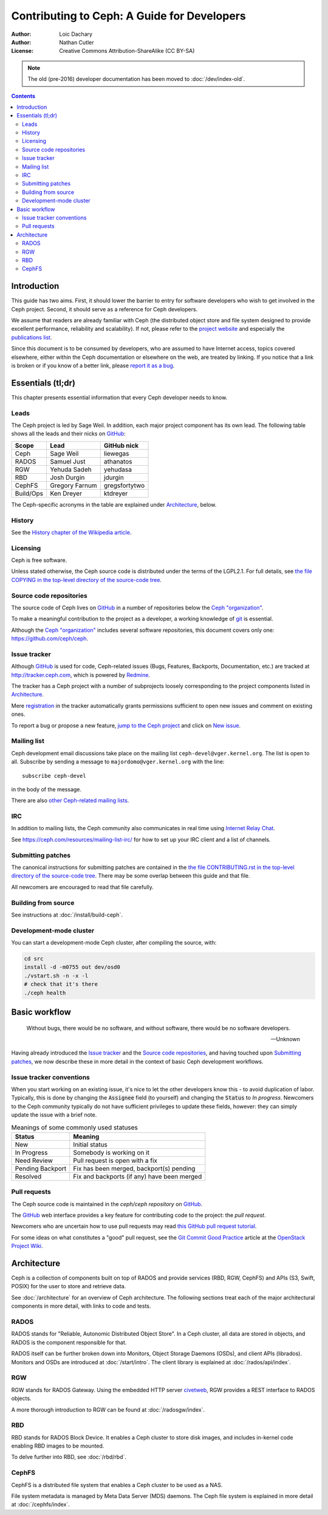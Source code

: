 ============================================
Contributing to Ceph: A Guide for Developers
============================================

:Author: Loic Dachary
:Author: Nathan Cutler
:License: Creative Commons Attribution-ShareAlike (CC BY-SA)

.. note:: The old (pre-2016) developer documentation has been moved to :doc:`/dev/index-old`.

.. contents::
   :depth: 3

Introduction
============

This guide has two aims. First, it should lower the barrier to entry for
software developers who wish to get involved in the Ceph project. Second,
it should serve as a reference for Ceph developers.

We assume that readers are already familiar with Ceph (the distributed
object store and file system designed to provide excellent performance,
reliability and scalability). If not, please refer to the `project website`_ 
and especially the `publications list`_.

.. _`project website`: http://ceph.com 
.. _`publications list`: https://ceph.com/resources/publications/

Since this document is to be consumed by developers, who are assumed to
have Internet access, topics covered elsewhere, either within the Ceph
documentation or elsewhere on the web, are treated by linking. If you
notice that a link is broken or if you know of a better link, please
`report it as a bug`_.

.. _`report it as a bug`: http://tracker.ceph.com/projects/ceph/issues/new

Essentials (tl;dr)
==================

This chapter presents essential information that every Ceph developer needs
to know.

Leads
-----

The Ceph project is led by Sage Weil. In addition, each major project
component has its own lead. The following table shows all the leads and
their nicks on `GitHub`_:

.. _github: https://github.com/

========= =============== =============
Scope     Lead            GitHub nick
========= =============== =============
Ceph      Sage Weil       liewegas
RADOS     Samuel Just     athanatos
RGW       Yehuda Sadeh    yehudasa
RBD       Josh Durgin     jdurgin
CephFS    Gregory Farnum  gregsfortytwo
Build/Ops Ken Dreyer      ktdreyer
========= =============== =============

The Ceph-specific acronyms in the table are explained under
`Architecture`_, below.

History
-------

See the `History chapter of the Wikipedia article`_.

.. _`History chapter of the Wikipedia article`: https://en.wikipedia.org/wiki/Ceph_%28software%29#History

Licensing
---------

Ceph is free software.

Unless stated otherwise, the Ceph source code is distributed under the terms of
the LGPL2.1. For full details, see `the file COPYING in the top-level
directory of the source-code tree`_.

.. _`the file COPYING in the top-level directory of the source-code tree`: 
  https://github.com/ceph/ceph/blob/master/COPYING

Source code repositories
------------------------

The source code of Ceph lives on `GitHub`_ in a number of repositories below
the `Ceph "organization"`_.

.. _`Ceph "organization"`: https://github.com/ceph

To make a meaningful contribution to the project as a developer, a working
knowledge of git_ is essential.

.. _git: https://git-scm.com/documentation

Although the `Ceph "organization"`_ includes several software repositories,
this document covers only one: https://github.com/ceph/ceph.

Issue tracker
-------------

Although `GitHub`_ is used for code, Ceph-related issues (Bugs, Features,
Backports, Documentation, etc.) are tracked at http://tracker.ceph.com,
which is powered by `Redmine`_.

.. _Redmine: http://www.redmine.org

The tracker has a Ceph project with a number of subprojects loosely
corresponding to the project components listed in `Architecture`_.

Mere `registration`_ in the tracker automatically grants permissions
sufficient to open new issues and comment on existing ones.

.. _registration: http://tracker.ceph.com/account/register

To report a bug or propose a new feature, `jump to the Ceph project`_ and
click on `New issue`_.

.. _`jump to the Ceph project`: http://tracker.ceph.com/projects/ceph
.. _`New issue`: http://tracker.ceph.com/projects/ceph/issues/new

Mailing list
------------

Ceph development email discussions take place on the mailing list
``ceph-devel@vger.kernel.org``. The list is open to all. Subscribe by
sending a message to ``majordomo@vger.kernel.org`` with the line: ::

    subscribe ceph-devel

in the body of the message.

There are also `other Ceph-related mailing lists`_. 

.. _`other Ceph-related mailing lists`: https://ceph.com/resources/mailing-list-irc/

IRC
---

In addition to mailing lists, the Ceph community also communicates in real
time using `Internet Relay Chat`_.  

.. _`Internet Relay Chat`: http://www.irchelp.org/

See https://ceph.com/resources/mailing-list-irc/ for how to set up your IRC
client and a list of channels.

Submitting patches
------------------

The canonical instructions for submitting patches are contained in the 
`the file CONTRIBUTING.rst in the top-level directory of the source-code
tree`_. There may be some overlap between this guide and that file.

.. _`the file CONTRIBUTING.rst in the top-level directory of the source-code tree`: 
  https://github.com/ceph/ceph/blob/master/CONTRIBUTING.rst

All newcomers are encouraged to read that file carefully.

Building from source
--------------------

See instructions at :doc:`/install/build-ceph`.

Development-mode cluster
------------------------

You can start a development-mode Ceph cluster, after compiling the source, 
with:

.. code::

    cd src
    install -d -m0755 out dev/osd0
    ./vstart.sh -n -x -l
    # check that it's there
    ./ceph health


Basic workflow
==============

.. epigraph::

    Without bugs, there would be no software, and without software, there would
    be no software developers. 

    --Unknown
    
Having already introduced the `Issue tracker`_ and the `Source code
repositories`_, and having touched upon `Submitting patches`_, we now
describe these in more detail in the context of basic Ceph development
workflows.

Issue tracker conventions
-------------------------

When you start working on an existing issue, it's nice to let the other
developers know this - to avoid duplication of labor. Typically, this is
done by changing the :code:`Assignee` field (to yourself) and changing the
:code:`Status` to *In progress*. Newcomers to the Ceph community typically do not
have sufficient privileges to update these fields, however: they can
simply update the issue with a brief note.

.. table:: Meanings of some commonly used statuses

   ================ ===========================================
   Status           Meaning
   ================ ===========================================
   New              Initial status
   In Progress      Somebody is working on it
   Need Review      Pull request is open with a fix
   Pending Backport Fix has been merged, backport(s) pending
   Resolved         Fix and backports (if any) have been merged
   ================ ===========================================

Pull requests
-------------

The Ceph source code is maintained in the `ceph/ceph repository` on
`GitHub`_.

.. _`ceph/ceph project on GitHub`: https://github.com/ceph/ceph

The `GitHub`_ web interface provides a key feature for contributing code
to the project: the *pull request*.

Newcomers who are uncertain how to use pull requests may read
`this GitHub pull request tutorial`_.

.. _`this GitHub pull request tutorial`: 
   https://help.github.com/articles/using-pull-requests/

For some ideas on what constitutes a "good" pull request, see
the `Git Commit Good Practice`_ article at the `OpenStack Project Wiki`_.

.. _`Git Commit Good Practice`: https://wiki.openstack.org/wiki/GitCommitMessages
.. _`OpenStack Project Wiki`: https://wiki.openstack.org/wiki/Main_Page


Architecture
============

Ceph is a collection of components built on top of RADOS and provide
services (RBD, RGW, CephFS) and APIs (S3, Swift, POSIX) for the user to
store and retrieve data.

See :doc:`/architecture` for an overview of Ceph architecture. The
following sections treat each of the major architectural components
in more detail, with links to code and tests.

.. FIXME The following are just stubs. These need to be developed into
   detailed descriptions of the various high-level components (RADOS, RGW,
   etc.) with breakdowns of their respective subcomponents.

.. FIXME Later, in the Testing chapter I would like to take another look
   at these components/subcomponents with a focus on how they are tested.

RADOS
-----

RADOS stands for "Reliable, Autonomic Distributed Object Store". In a Ceph
cluster, all data are stored in objects, and RADOS is the component responsible
for that. 

RADOS itself can be further broken down into Monitors, Object Storage Daemons
(OSDs), and client APIs (librados). Monitors and OSDs are introduced at
:doc:`/start/intro`. The client library is explained at
:doc:`/rados/api/index`.

RGW
---

RGW stands for RADOS Gateway. Using the embedded HTTP server civetweb_, RGW
provides a REST interface to RADOS objects.

.. _civetweb: https://github.com/civetweb/civetweb

A more thorough introduction to RGW can be found at :doc:`/radosgw/index`.

RBD
---

RBD stands for RADOS Block Device. It enables a Ceph cluster to store disk
images, and includes in-kernel code enabling RBD images to be mounted.

To delve further into RBD, see :doc:`/rbd/rbd`.

CephFS
------

CephFS is a distributed file system that enables a Ceph cluster to be used as a NAS.

File system metadata is managed by Meta Data Server (MDS) daemons. The Ceph
file system is explained in more detail at :doc:`/cephfs/index`.

.. WIP
.. ===
..
.. Building RPM packages
.. ---------------------
..
.. Ceph is regularly built and packaged for a number of major Linux
.. distributions. At the time of this writing, these included CentOS, Debian,
.. Fedora, openSUSE, and Ubuntu.

